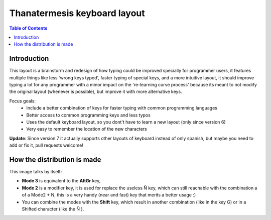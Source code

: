 Thanatermesis keyboard layout
----------------------------------

.. contents:: Table of Contents


Introduction
==============

This layout is a brainstorm and redesign of how typing could be improved specially for programmer users, it features multiple things like less 'wrong keys typed', faster typing of special keys, and a more intuitive layout, it should improve typing a lot for any programmer with a minor impact on the 're-learning curve process' because its meant to not modify the original layout (whenever is possible), but improve it with more alternative keys.

Focus goals:
 * Include a better combination of keys for faster typing with common programming languages
 * Better access to common programming keys and less typos
 * Uses the default keyboard layout, so you dont't have to learn a new layout (only since version 6)
 * Very easy to remember the location of the new characters

**Update**: Since version 7 it actually supports other layouts of keyboard instead of only spanish, but maybe you need to add or fix it, pull requests welcome!

How the distribution is made
============================

This image talks by itself:

.. image:: http://github.com/Elive/programmerskblayout/raw/master/render.jpg

- **Mode 3** is equivalent to the **AltGr** key, 
- **Mode 2** is a modifier key, it is used for replace the useless Ñ key, which can still reachable with the combination a of a Mode2 + N, this is a very handy (near and fast) key that merits a better usage :)
- You can combine the modes with the **Shift** key, which result in another combination (like in the key G) or in a Shifted character (like the Ñ ).



